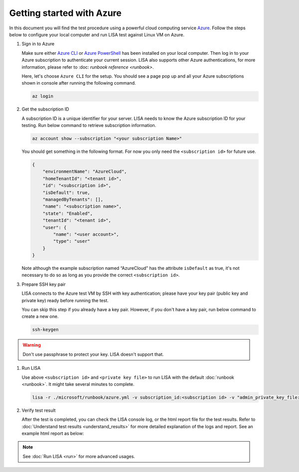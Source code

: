 Getting started with Azure
==========================

In this document you will find the test procedure using a powerful cloud
computing service `Azure <https://azure.microsoft.com/>`__. Follow the
steps below to configure your local computer and run LISA test against
Linux VM on Azure.

#. Sign in to Azure

   Make sure either `Azure CLI
   <https://docs.microsoft.com/en-us/cli/azure/install-azure-cli>`__ or `Azure
   PowerShell
   <https://docs.microsoft.com/en-us/powershell/azure/install-az-ps>`__ has been
   installed on your local computer. Then log in to your Azure subscription to
   authenticate your current session. LISA also supports other Azure
   authentications, for more information, please refer to :doc: `runbook
   reference <runbook>`.

   Here, let's choose ``Azure CLI`` for the setup. You should see a page
   pop up and all your Azure subscriptions shown in console after
   running the following command.

   .. code:: bash

      az login

#. Get the subscription ID

   A subscription ID is a unique identifier for your server. LISA needs
   to know the Azure subscription ID for your testing. Run below command
   to retrieve subscription information.

   .. code:: bash

      az account show --subscription "<your subscription Name>"

   You should get something in the following format. For now you only
   need the ``<subscription id>`` for future use.

   .. code:: json

      {
          "environmentName": "AzureCloud",
          "homeTenantId": "<tenant id>",
          "id": "<subscription id>",
          "isDefault": true,
          "managedByTenants": [],
          "name": "<subscription name>",
          "state": "Enabled",
          "tenantId": "<tenant id>",
          "user": {
              "name": "<user account>",
              "type": "user"
          }
      }

   Note although the example subscription named “AzureCloud” has the
   attribute ``isDefault`` as true, it's not necessary to do so as long
   as you provide the correct ``<subscription id>``.

#. Prepare SSH key pair

   LISA connects to the Azure test VM by SSH with key authentication;
   please have your key pair (public key and private key) ready before
   running the test.

   You can skip this step if you already have a key pair. However, if
   you don't have a key pair, run below command to create a new one.

   .. code:: bash

      ssh-keygen

.. warning::

   Don't use passphrase to protect your key. LISA doesn't
   support that.

#. Run LISA

   Use above ``<subscription id>`` and ``<private key file>`` to run
   LISA with the default :doc:`runbook <runbook>`. It might take
   several minutes to complete.

   .. code:: bash

      lisa -r ./microsoft/runbook/azure.yml -v subscription_id:<subscription id> -v "admin_private_key_file:<private key file>"

#. Verify test result

   After the test is completed, you can check the LISA console log, or the html
   report file for the test results. Refer to :doc:`Understand test results
   <understand_results>` for more detailed explanation of the logs and report.
   See an example html report as below:

   .. figure:: ../img/smoke_test_result.png
      :alt: image

.. note::
   See :doc:`Run LISA <run>` for more advanced usages.
